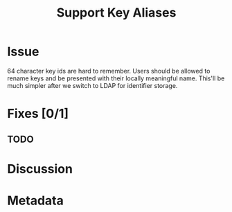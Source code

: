 # -*- mode: org; mode: auto-fill; fill-column: 80 -*-

#+TITLE: Support Key Aliases
#+OPTIONS:   d:t
#+LINK_UP:  ./
#+LINK_HOME: ../

* Issue

  64 character key ids are hard to remember.  Users should be allowed to rename
  keys and be presented with their locally meaningful name.  This'll be much
  simpler after we switch to LDAP for identifier storage.

* Fixes [0/1]

** TODO

* Discussion

* Metadata
  :PROPERTIES:
  :Status:   Incomplete
  :Priority: 0
  :Owner:    Nick Daly
  :Description:
  :Tags:
  :END:
